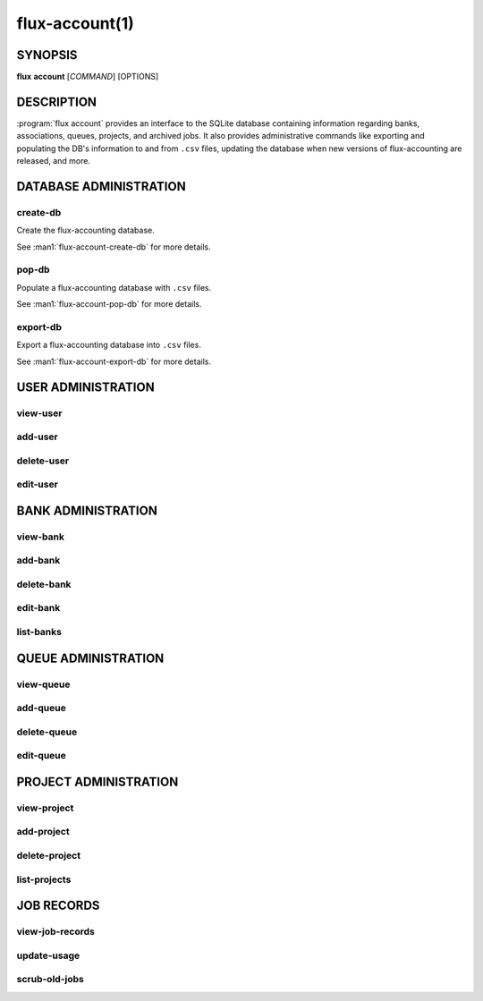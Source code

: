 .. flux-help-section: flux account

===============
flux-account(1)
===============


SYNOPSIS
========

**flux** **account** [*COMMAND*] [OPTIONS]

DESCRIPTION
===========

.. program:: flux account

:program:`flux account` provides an interface to the SQLite database containing
information regarding banks, associations, queues, projects, and archived jobs.
It also provides administrative commands like exporting and populating the DB's
information to and from ``.csv`` files, updating the database when new versions
of flux-accounting are released, and more.

DATABASE ADMINISTRATION
=======================

create-db
^^^^^^^^^

Create the flux-accounting database.

See :man1:`flux-account-create-db` for more details.

pop-db
^^^^^^

Populate a flux-accounting database with ``.csv`` files.

See :man1:`flux-account-pop-db` for more details.

export-db
^^^^^^^^^

Export a flux-accounting database into ``.csv`` files.

See :man1:`flux-account-export-db` for more details.

USER ADMINISTRATION
===================

view-user
^^^^^^^^^

add-user
^^^^^^^^

delete-user
^^^^^^^^^^^

edit-user
^^^^^^^^^

BANK ADMINISTRATION
===================

view-bank
^^^^^^^^^

add-bank
^^^^^^^^

delete-bank
^^^^^^^^^^^

edit-bank
^^^^^^^^^

list-banks
^^^^^^^^^^

QUEUE ADMINISTRATION
====================

view-queue
^^^^^^^^^^

add-queue
^^^^^^^^^

delete-queue
^^^^^^^^^^^^

edit-queue
^^^^^^^^^^

PROJECT ADMINISTRATION
======================

view-project
^^^^^^^^^^^^

add-project
^^^^^^^^^^^

delete-project
^^^^^^^^^^^^^^

list-projects
^^^^^^^^^^^^^

JOB RECORDS
===========

view-job-records
^^^^^^^^^^^^^^^^

update-usage
^^^^^^^^^^^^

scrub-old-jobs
^^^^^^^^^^^^^^
